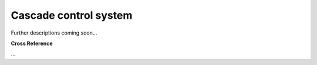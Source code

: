.. _target_bf_control_scenario_cascade:
Cascade control system
----------------------

Further descriptions coming soon...



.. image::
    images/03_cascade_control_system.drawio.png
    :scale: 50%



**Cross Reference**

...
